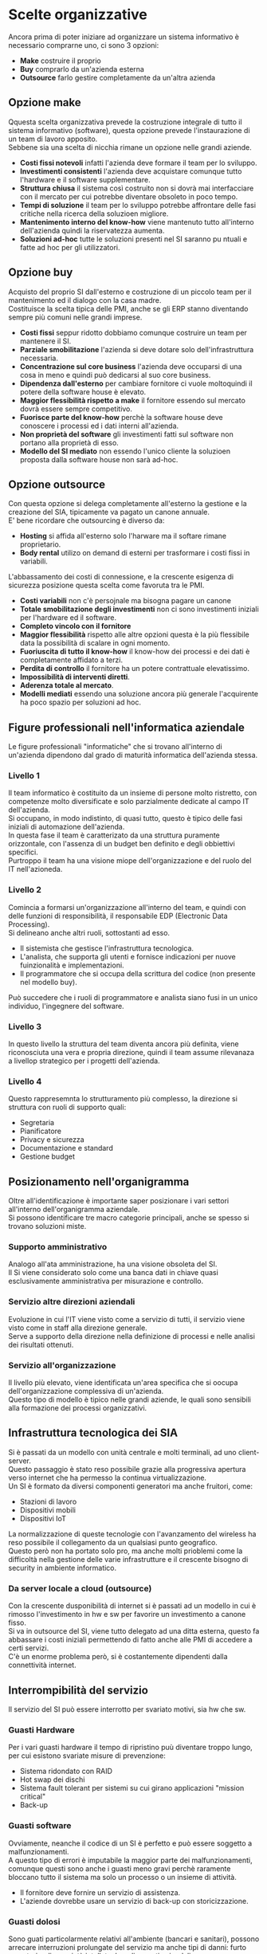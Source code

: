 * Scelte organizzative
Ancora prima di poter iniziare ad organizzare un sistema informativo è necessario comprarne uno, ci sono 3 opzioni:
+ *Make* costruire il proprio
+ *Buy* comprarlo da un'azienda esterna
+ *Outsource* farlo gestire completamente da un'altra azienda

** Opzione make
Qquesta scelta organizzativa prevede la costruzione integrale di tutto il sistema informativo (software), questa opzione prevede l'instaurazione di un team di lavoro apposito.\\
Sebbene sia una scelta di nicchia rimane un opzione nelle grandi aziende.
+ *Costi fissi notevoli* infatti l'azienda deve formare il team per lo sviluppo.
+ *Investimenti consistenti* l'azienda deve acquistare comunque tutto l'hardware e il software supplementare.
+ *Struttura chiusa* il sistema così costruito non si dovrà mai interfacciare con il mercato per cui potrebbe diventare obsoleto in poco tempo.
+ *Tempi di soluzione* il team per lo sviluppo potrebbe affrontare delle fasi critiche nella ricerca della soluzioen migliore.
+ *Mantenimento interno del know-how* viene mantenuto tutto all'interno dell'azienda quindi la riservatezza aumenta.
+ *Soluzioni ad-hoc* tutte le soluzioni presenti nel SI saranno pu ntuali e fatte ad hoc per gli utilizzatori.

** Opzione buy
Acquisto del proprio SI dall'esterno e costruzione di un piccolo team per il mantenimento ed il dialogo con la casa madre.\\
Costituisce la scelta tipica delle PMI, anche se gli ERP stanno diventando sempre più comuni nelle grandi imprese.
+ *Costi fissi* seppur ridotto dobbiamo comunque costruire un team per mantenere il SI.
+ *Parziale smobilitazione* l'azienda si deve dotare solo dell'infrastruttura necessaria.
+ *Concentrazione sul core business* l'azienda deve occuparsi di una cosa in meno e quindi può dedicarsi al suo core business.
+ *Dipendenza dall'esterno* per cambiare fornitore ci vuole moltoquindi il potere della software house è elevato.
+ *Maggior flessibilità rispetto a make* il fornitore essendo sul mercato dovrà essere sempre competitivo.
+ *Fuorisce parte del know-how* perchè la software house deve conoscere i processi ed i dati interni all'azienda.
+ *Non proprietà del software* gli investimenti fatti sul software non portano alla proprietà di esso.
+ *Modello del SI mediato* non essendo l'unico cliente la soluzioen proposta dalla software house non sarà ad-hoc.

[[file:../img/make_vs_buy.png]]

** Opzione outsource
Con questa opzione si delega completamente all'esterno la gestione e la creazione del SIA, tipicamente va pagato un canone annuale.\\
E' bene ricordare che outsourcing è diverso da:
+ *Hosting* si affida all'esterno solo l'harware ma il softare rimane proprietario.
+ *Body rental* utilizo on demand di esterni per trasformare i costi fissi in variabili.
L'abbassamento dei costi di connessione, e la crescente esigenza di sicurezza posizione questa scelta come favoruta tra le PMI.
+ *Costi variabili* non c'è persojnale ma bisogna pagare un canone
+ *Totale smobilitazione degli investimenti* non ci sono investimenti iniziali per l'hardware ed il software.
+ *Completo vincolo con il fornitore*
+ *Maggior flessibilità* rispetto alle altre opzioni questa è la più flessibile data la possibilità di scalare in ogni momento.
+ *Fuoriuscita di tutto il know-how* il know-how dei processi e dei dati è completamente affidato a terzi.
+ *Perdita di controllo* il fornitore ha un potere contrattuale elevatissimo.
+ *Impossibilità di interventi diretti*.
+ *Aderenza totale al mercato*.
+ *Modelli mediati* essendo una soluzione ancora più generale l'acquirente ha poco spazio per soluzioni ad hoc.

** Figure professionali nell'informatica aziendale
Le figure professionali "informatiche" che si trovano all'interno di un'azienda dipendono dal grado di maturità informatica dell'azienda stessa.
*** Livello 1
Il team informatico è costituito da un insieme di persone molto ristretto, con competenze molto diversificate e solo parzialmente dedicate al campo IT dell'azienda.\\
Si occupano, in modo indistinto, di quasi tutto, questo è tipico delle fasi iniziali di automazione dell'azienda.\\
In questa fase il team è caratterizato da una struttura puramente orizzontale, con l'assenza di un budget ben definito e degli obbiettivi specifici.\\
Purtroppo il team ha una visione miope dell'organizzazione e del ruolo del IT nell'azioneda.
*** Livello 2
Comincia a formarsi un'organizzazione all'interno del team, e quindi con delle funzioni di responsibilità, il responsabile EDP (Electronic Data Processing).\\
Si delineano anche altri ruoli, sottostanti ad esso.
+ Il sistemista che gestisce l'infrastruttura tecnologica.
+ L'analista, che supporta gli utenti e fornisce indicazioni per nuove fuinzionalità e implementazioni.
+ Il programmatore che si occupa della scrittura del codice (non presente nel modello buy).
Può succedere che i ruoli di programmatore e analista siano fusi in un unico individuo, l'ingegnere del software.

[[file:../img/figure_professionali_livello_2.png]]

*** Livello 3
In questo livello la struttura del team diventa ancora più definita, viene riconosciuta una vera e propria direzione, quindi il team assume rilevanaza a livellop strategico per i progetti dell'azienda.

[[file:../img/figure_professionali_livello_3.png]]

*** Livello 4
Questo rappresemnta lo strutturamento più complesso, la direzione si struttura con ruoli di supporto quali:
+ Segretaria
+ Pianificatore
+ Privacy e sicurezza
+ Documentazione e standard
+ Gestione budget

[[file:../img/figure_professionali_livello_4.png]]

** Posizionamento nell'organigramma
Oltre all'identificazione è importante saper posizionare i vari settori all'interno dell'organigramma aziendale.\\
Si possono identificare tre macro categorie principali, anche se spesso si trovano soluzioni miste.
*** Supporto amministrativo
Analogo all'ata amministrazione, ha una visione obsoleta del SI.\\
Il Si viene considerato solo come una banca dati in chiave quasi esclusivamente amministrativa per misurazione e controllo.

[[file:../img/supporto_amministrativo.png]]

*** Servizio altre direzioni aziendali
Evoluzione in cui l'IT viene visto come a servizio di tutti, il servizio viene visto come in staff alla direzione generale.\\
Serve a supporto della direzione nella definizione di processi e nelle analisi dei risultati ottenuti.

[[file:../img/servizio_altre_aree.png]]

*** Servizio all'organizzazione
Il livello più elevato, viene identificata un'area specifica che si oocupa dell'organizzazione complessiva di un'azienda.\\
Questo tipo di modello è tipico nelle grandi aziende, le quali sono sensibili alla formazione dei processi organizzativi.

[[file:../img/servizio_all_organizzazione.png]]

** Infrastruttura tecnologica dei SIA
Si è passati da un modello con unità centrale e molti terminali, ad uno client-server.\\
Questo passaggio è stato reso possibile grazie alla progressiva apertura verso internet che ha permesso la continua virtualizzazione.\\
Un SI è formato da diversi componenti generatori ma anche fruitori, come:
+ Stazioni di lavoro
+ Dispositivi mobili
+ Dispositivi IoT
La normalizzazione di queste tecnologie con l'avanzamento del wireless ha reso possibile il collegamento da un qualsiasi punto geografico.\\
Questo però non ha portato solo pro, ma anche molti prioblemi come la difficoltà nella gestione delle varie infrastrutture e il crescente bisogno di security in ambiente informatico.
*** Da server locale a cloud (outsource)
Con la crescente dusponibilità di internet si è passati ad un modello in cui è rimosso l'investimento in hw e sw per favorire un investimento a canone fisso.\\
Si va in outsource del SI, viene tutto delegato ad una ditta esterna, questo fa abbassare i costi iniziali permettendo di fatto anche alle PMI di accedere a certi servizi.\\
C'è un enorme problema però, si è costantemente dipendenti dalla connettività internet.
** Interrompibilità del servizio
Il servizio del SI può essere interrotto per svariato motivi, sia hw che sw.
*** Guasti Hardware
Per i vari guasti hardware il tempo di ripristino puù diventare troppo lungo, per cui esistono svariate misure di prevenzione:
+ Sistema ridondato con RAID
+ Hot swap dei dischi
+ Sistema fault tolerant per sistemi su cui girano applicazioni "mission critical"
+ Back-up
*** Guasti software
Ovviamente, neanche il codice di un SI è perfetto e può essere soggetto a malfunzionamenti.\\
A questo tipo di errori è imputabile la maggior parte dei malfunzionamenti, comunque questi sono anche i guasti meno gravi perchè raramente bloccano tutto il sistema ma solo un processo o un insieme di attività.
+ Il fornitore deve fornire un servizio di assistenza.
+ L'aziende dovrebbe usare un servizio di back-up con storicizzazione.
*** Guasti dolosi
Sono guati particolarmente relativi all'ambiente (bancari e sanitari), possono arrecare interruzioni prolungate del servizio ma anche tipi di danni: furto monetario, di proprietà intelletuale e di segreti aziendali.\\
Grand parte di questi danni è causata da personale interno o da terzi con accesso alla struttura, è per cui importante installare sistemi di riconoscimento come : password, OTP e lettori biometrici.
